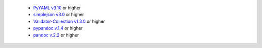   * `PyYAML v3.10 <https://github.com/yaml/pyyaml>`_ or higher
  * `simplejson v3.0 <https://simplejson.readthedocs.io/en/latest/>`_ or higher
  * `Validator-Collection v1.3.0 <https://github.com/insightindustry/validator-collection>`_ or higher
  * `pypandoc v.1.4 <https://github.com/bebraw/pypandoc>`_ or higher
  * `pandoc v.2.2 <https://pandoc.org/>`_ or higher
